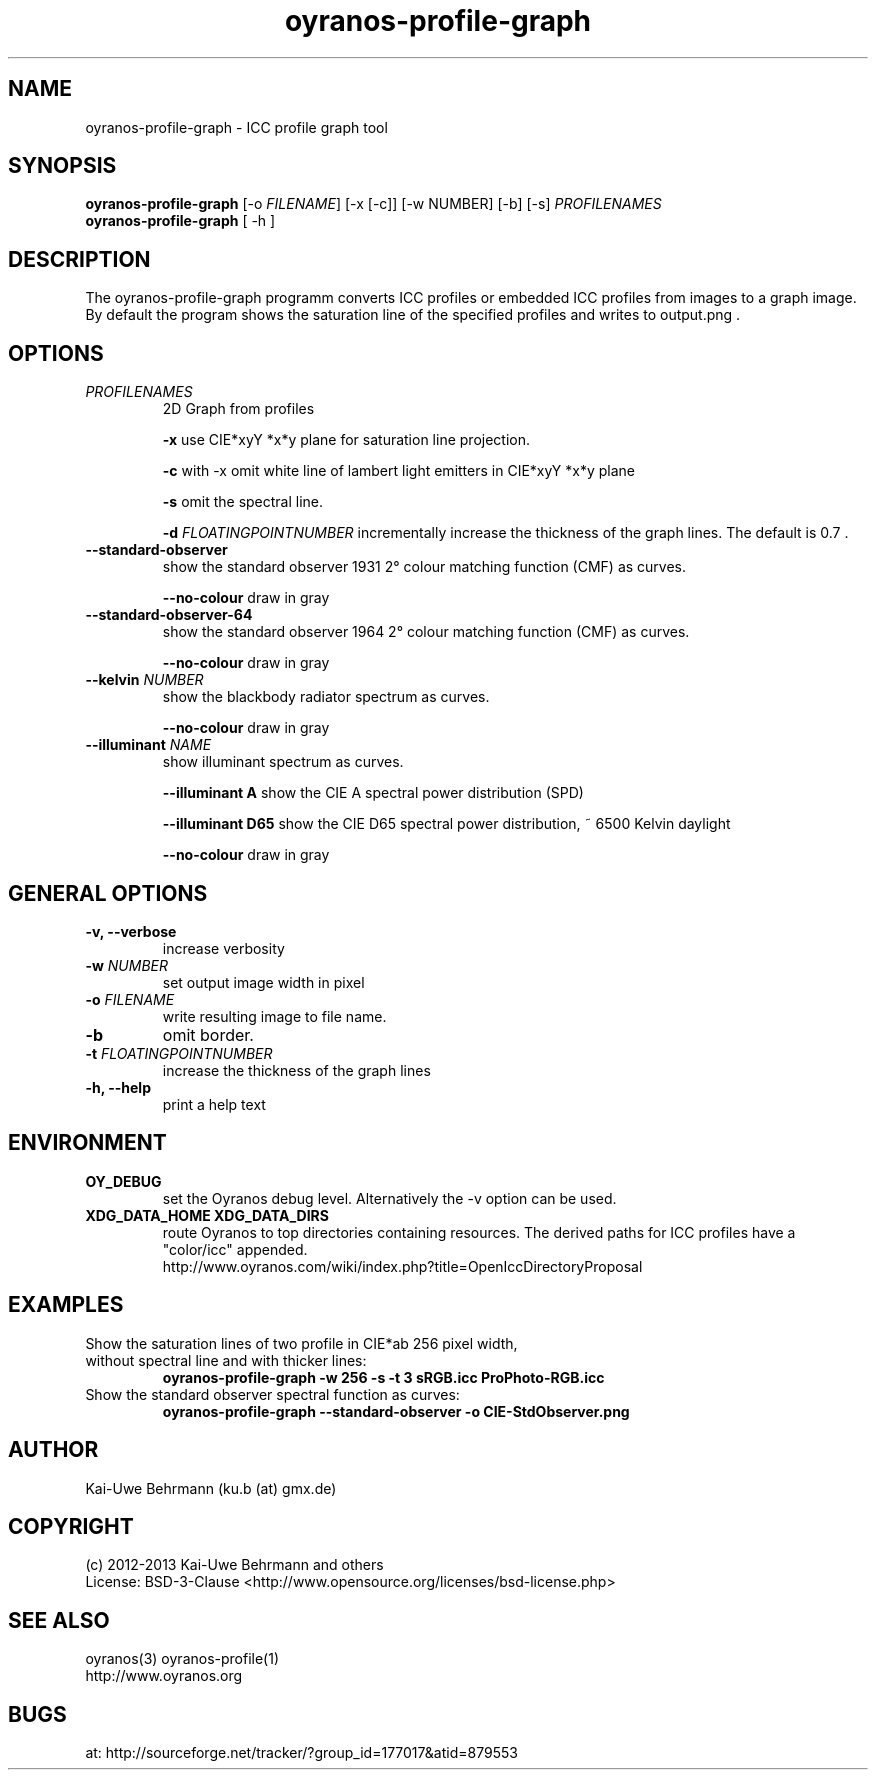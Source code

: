 .TH oyranos-profile-graph 1 "March 03, 2013" "User Commands"
.SH NAME
oyranos-profile-graph \- ICC profile graph tool
.SH SYNOPSIS
\fBoyranos-profile-graph\fR [-o \fIFILENAME\fR] [-x [-c]] [-w NUMBER] [-b] [-s] \fIPROFILENAMES\fR
.fi
\fBoyranos-profile-graph\fR [ -h ]
.SH DESCRIPTION
The oyranos-profile-graph programm converts ICC profiles or embedded 
ICC profiles from images to a graph image. By default the program shows the 
saturation line of the specified profiles and writes to output.png .
.SH OPTIONS
.TP
\fIPROFILENAMES\fR
2D Graph from profiles
.sp
.br
\fB\-x\fR
use CIE*xyY *x*y plane for saturation line projection.
.sp
.br
\fB\-c\fR
\twith -x omit white line of lambert light emitters in CIE*xyY *x*y plane
.sp
.br
\fB-s\fR
omit the spectral line.
.sp
\fB-d\fR \fIFLOATINGPOINTNUMBER\fR
incrementally increase the thickness of the graph lines. The default is 0.7 .
.TP
.B \-\-standard-observer
show the standard observer 1931 2° colour matching function (CMF) as curves.
.sp
.br
\fB--no-colour\fR
draw in gray
.TP
.B \-\-standard-observer-64
show the standard observer 1964 2° colour matching function (CMF) as curves.
.sp
.br
\fB--no-colour\fR
draw in gray
.TP
.B \-\-kelvin \fINUMBER\fR
show the blackbody radiator spectrum as curves.
.sp
.br
\fB--no-colour\fR
draw in gray
.TP
.B \-\-illuminant \fINAME\fR
show illuminant spectrum as curves.
.sp
.br
\fB--illuminant A\fR
show the CIE A spectral power distribution (SPD)
.sp
.br
\fB--illuminant D65\fR
show the CIE D65 spectral power distribution, ~ 6500 Kelvin daylight
.sp
.br
\fB--no-colour\fR
draw in gray
.SH GENERAL OPTIONS
.TP
.B \-v, \-\-verbose
increase verbosity
.TP
\fB-w\fR \fINUMBER\fR
set output image width in pixel
.TP
\fB\-o\fR \fIFILENAME\fR
write resulting image to file name.
.TP
.B \-b
omit border.
.TP
\fB-t\fR \fIFLOATINGPOINTNUMBER\fR
increase the thickness of the graph lines
.TP
.B \-h, \-\-help
print a help text
.SH ENVIRONMENT
.TP
.B OY_DEBUG
set the Oyranos debug level. Alternatively the -v option can be used.
.TP
.B XDG_DATA_HOME XDG_DATA_DIRS
route Oyranos to top directories containing resources. The derived paths for
ICC profiles have a "color/icc" appended.
.nf
http://www.oyranos.com/wiki/index.php?title=OpenIccDirectoryProposal
.SH EXAMPLES
.TP
Show the saturation lines of two profile in CIE*ab 256 pixel width, without spectral line and with thicker lines:
.B oyranos-profile-graph -w 256 -s -t 3 sRGB.icc ProPhoto-RGB.icc
.PP
.TP
Show the standard observer spectral function as curves:
.B oyranos-profile-graph --standard-observer -o CIE-StdObserver.png
.PP
.SH AUTHOR
Kai-Uwe Behrmann (ku.b (at) gmx.de)
.SH COPYRIGHT
(c) 2012-2013 Kai-Uwe Behrmann and others
.fi
License: BSD-3-Clause <http://www.opensource.org/licenses/bsd-license.php>
.SH "SEE ALSO"
oyranos(3) oyranos-profile(1)
.fi
http://www.oyranos.org
.SH "BUGS"
at: http://sourceforge.net/tracker/?group_id=177017&atid=879553
